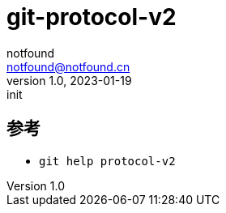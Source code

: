 = git-protocol-v2
notfound <notfound@notfound.cn>
1.0, 2023-01-19: init

:page-slug: git-protocol-v2
:page-category: git
:page-draft: true

== 参考

* `git help protocol-v2`

